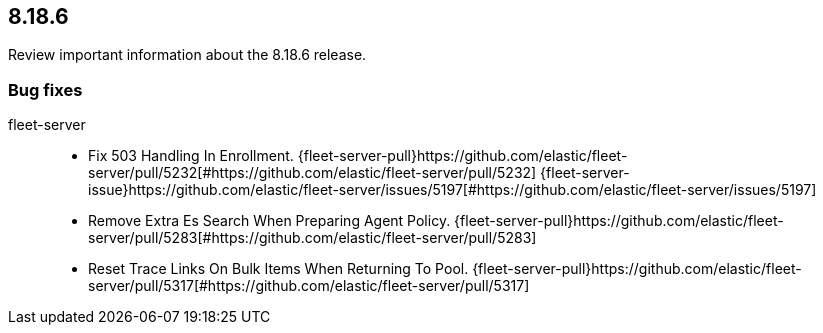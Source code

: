 // begin 8.18.6 relnotes

[[release-notes-8.18.6]]
==  8.18.6

Review important information about the  8.18.6 release.

[discrete]
[[bug-fixes-8.18.6]]
=== Bug fixes


fleet-server::

* Fix 503 Handling In Enrollment. {fleet-server-pull}https://github.com/elastic/fleet-server/pull/5232[#https://github.com/elastic/fleet-server/pull/5232] {fleet-server-issue}https://github.com/elastic/fleet-server/issues/5197[#https://github.com/elastic/fleet-server/issues/5197]
* Remove Extra Es Search When Preparing Agent Policy. {fleet-server-pull}https://github.com/elastic/fleet-server/pull/5283[#https://github.com/elastic/fleet-server/pull/5283] 
* Reset Trace Links On Bulk Items When Returning To Pool. {fleet-server-pull}https://github.com/elastic/fleet-server/pull/5317[#https://github.com/elastic/fleet-server/pull/5317] 

// end 8.18.6 relnotes
